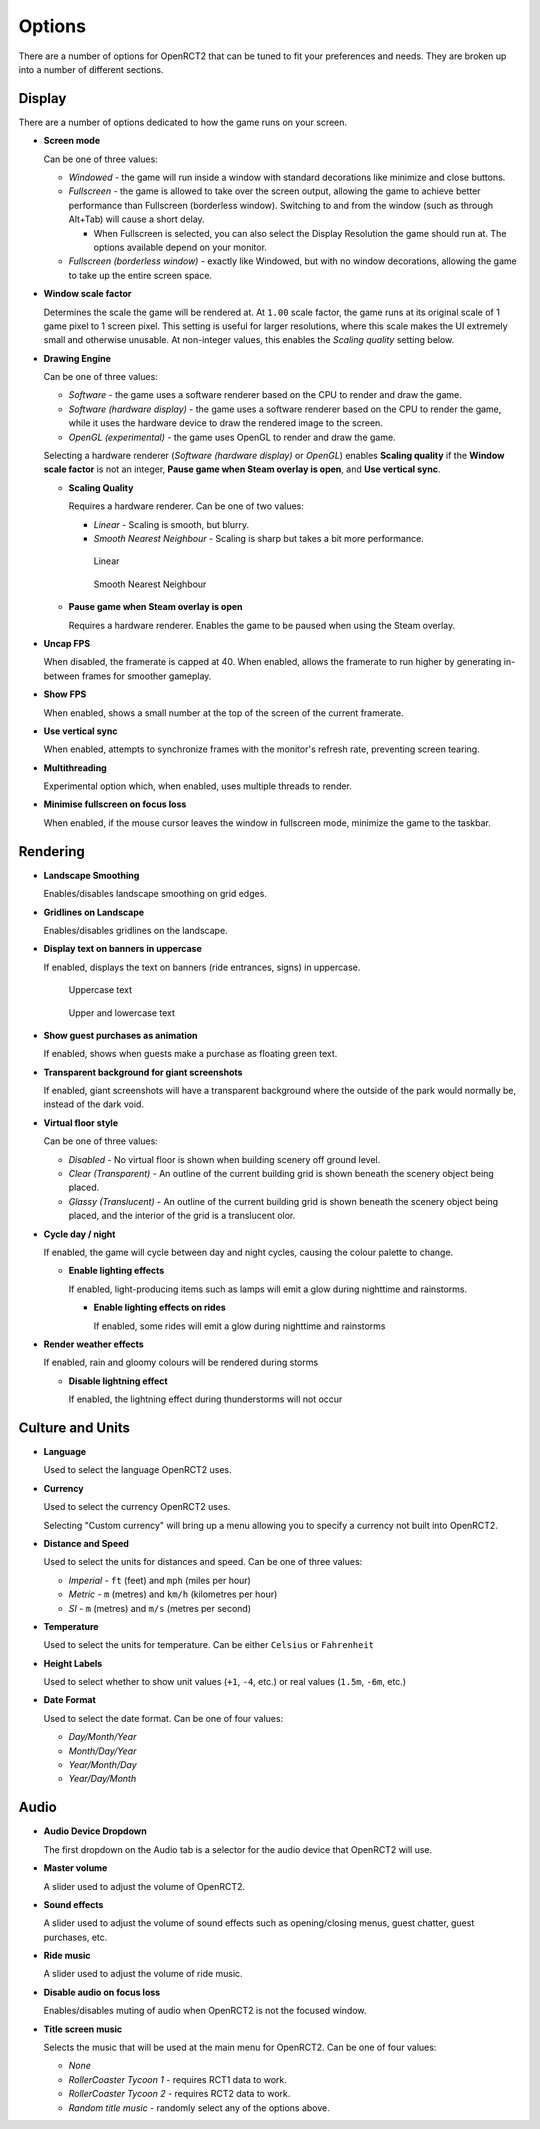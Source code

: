 Options
=======

There are a number of options for OpenRCT2 that can be tuned to fit your preferences and needs. They are broken up into a number of different sections.

Display
-------

There are a number of options dedicated to how the game runs on your screen.

* **Screen mode**

  Can be one of three values:

  * *Windowed* - the game will run inside a window with standard decorations like minimize and close buttons.
  * *Fullscreen* - the game is allowed to take over the screen output, allowing the game to achieve better performance than Fullscreen (borderless window). Switching to and from the window (such as through Alt+Tab) will cause a short delay.

    * When Fullscreen is selected, you can also select the Display Resolution the game should run at. The options available depend on your monitor.

  * *Fullscreen (borderless window)* - exactly like Windowed, but with no window decorations, allowing the game to take up the entire screen space.

* **Window scale factor**

  Determines the scale the game will be rendered at. At ``1.00`` scale factor, the game runs at its original scale of 1 game pixel to 1 screen pixel. This setting is useful for larger resolutions, where this scale makes the UI extremely small and otherwise unusable. At non-integer values, this enables the *Scaling quality* setting below.

* **Drawing Engine**

  Can be one of three values:

  * *Software* - the game uses a software renderer based on the CPU to render and draw the game.
  * *Software (hardware display)* - the game uses a software renderer based on the CPU to render the game, while it uses the hardware device to draw the rendered image to the screen.
  * *OpenGL (experimental)* - the game uses OpenGL to render and draw the game.

  Selecting a hardware renderer (*Software (hardware display)* or *OpenGL*) enables **Scaling quality** if the **Window scale factor** is not an integer, **Pause game when Steam overlay is open**, and **Use vertical sync**.

  * **Scaling Quality**

    Requires a hardware renderer. Can be one of two values:

    * *Linear* - Scaling is smooth, but blurry.
    * *Smooth Nearest Neighbour* - Scaling is sharp but takes a bit more performance.

    .. figure:: _static/scaling_quality_linear.png

       Linear

    .. figure:: _static/scaling_quality_smooth.png

       Smooth Nearest Neighbour

  * **Pause game when Steam overlay is open**

    Requires a hardware renderer. Enables the game to be paused when using the Steam overlay.

* **Uncap FPS**

  When disabled, the framerate is capped at 40. When enabled, allows the framerate to run higher by generating in-between frames for smoother gameplay.

* **Show FPS**

  When enabled, shows a small number at the top of the screen of the current framerate.

* **Use vertical sync**

  When enabled, attempts to synchronize frames with the monitor's refresh rate, preventing screen tearing.

* **Multithreading**

  Experimental option which, when enabled, uses multiple threads to render.

* **Minimise fullscreen on focus loss**

  When enabled, if the mouse cursor leaves the window in fullscreen mode, minimize the game to the taskbar.


Rendering
---------

* **Landscape Smoothing**

  Enables/disables landscape smoothing on grid edges.

  .. image:: _static/landscape_smoothing.gif

* **Gridlines on Landscape**

  Enables/disables gridlines on the landscape.

  .. image:: _static/landscape_gridlines.png

* **Display text on banners in uppercase**

  If enabled, displays the text on banners (ride entrances, signs) in uppercase.

  .. figure:: _static/banner_text_uppercase.png
     :scale: 200 %

     Uppercase text

  .. figure:: _static/banner_text_lowercase.png
     :scale: 200 %

     Upper and lowercase text

* **Show guest purchases as animation**

  If enabled, shows when guests make a purchase as floating green text.

  .. image:: _static/show_guest_purchases.png

* **Transparent background for giant screenshots**

  If enabled, giant screenshots will have a transparent background where the outside of the park would normally be, instead of the dark void.

* **Virtual floor style**

  Can be one of three values:

  * *Disabled* - No virtual floor is shown when building scenery off ground level.
  * *Clear (Transparent)* - An outline of the current building grid is shown beneath the scenery object being placed.
  * *Glassy (Translucent)* - An outline of the current building grid is shown beneath the scenery object being placed, and the interior of the grid is a translucent olor.

  .. image:: _static/virtual_floor_disabled.png
     :scale: 70 %

  .. image:: _static/virtual_floor_clear.png
     :scale: 70 %

  .. image:: _static/virtual_floor_glassy.png
     :scale: 70 %

* **Cycle day / night**

  If enabled, the game will cycle between day and night cycles, causing the colour palette to change.

  .. image:: _static/day_night_cycle.gif

  * **Enable lighting effects**

    If enabled, light-producing items such as lamps will emit a glow during nighttime and rainstorms.

    * **Enable lighting effects on rides**

      If enabled, some rides will emit a glow during nighttime and rainstorms

* **Render weather effects**

  If enabled, rain and gloomy colours will be rendered during storms

  * **Disable lightning effect**

    If enabled, the lightning effect during thunderstorms will not occur

Culture and Units
-----------------

* **Language**

  Used to select the language OpenRCT2 uses.

* **Currency**

  Used to select the currency OpenRCT2 uses.

  Selecting "Custom currency" will bring up a menu allowing you to specify a currency not built into OpenRCT2.

  .. image:: _static/custom_currency.png

* **Distance and Speed**

  Used to select the units for distances and speed. Can be one of three values:

  * *Imperial* - ``ft`` (feet) and ``mph`` (miles per hour)
  * *Metric* - ``m`` (metres) and ``km/h`` (kilometres per hour)
  * *SI* - ``m`` (metres) and ``m/s`` (metres per second)

* **Temperature**

  Used to select the units for temperature. Can be either ``Celsius`` or ``Fahrenheit``

* **Height Labels**

  Used to select whether to show unit values (``+1``, ``-4``, etc.) or real values (``1.5m``, ``-6m``, etc.)

  .. image:: _static/height_units.png

  .. image:: _static/height_real_values.png

* **Date Format**

  Used to select the date format. Can be one of four values:

  * *Day/Month/Year*
  * *Month/Day/Year*
  * *Year/Month/Day*
  * *Year/Day/Month*

Audio
-----

* **Audio Device Dropdown**

  The first dropdown on the Audio tab is a selector for the audio device that OpenRCT2 will use.

* **Master volume**

  A slider used to adjust the volume of OpenRCT2.

* **Sound effects**

  A slider used to adjust the volume of sound effects such as opening/closing menus, guest chatter, guest purchases, etc.

* **Ride music**

  A slider used to adjust the volume of ride music.

* **Disable audio on focus loss**

  Enables/disables muting of audio when OpenRCT2 is not the focused window.

* **Title screen music**

  Selects the music that will be used at the main menu for OpenRCT2. Can be one of four values:

  * *None*
  * *RollerCoaster Tycoon 1* - requires RCT1 data to work.
  * *RollerCoaster Tycoon 2* - requires RCT2 data to work.
  * *Random title music* - randomly select any of the options above.
